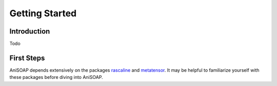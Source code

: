 ===============
Getting Started
===============

Introduction
------------
Todo

First Steps
-----------
AniSOAP depends extensively on the packages `rascaline 
<https://luthaf.fr/rascaline/latest/get-started/rascaline.html>`_ 
and `metatensor <https://lab-cosmo.github.io/metatensor/latest/>`_.  
It may be helpful to familiarize yourself with these packages before diving into
AniSOAP.


